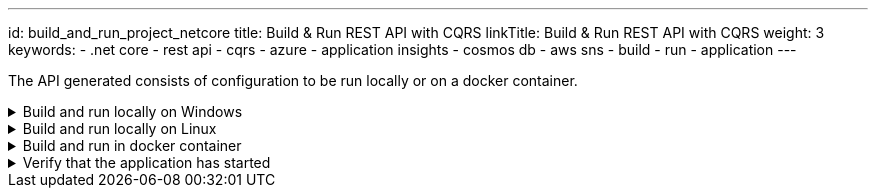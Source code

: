 ---
id: build_and_run_project_netcore
title: Build & Run REST API with CQRS
linkTitle: Build & Run REST API with CQRS
weight: 3
keywords:
  - .net core
  - rest api
  - cqrs
  - azure
  - application insights
  - cosmos db
  - aws sns
  - build
  - run
  - application
---

:imagesdir: ../../../../../../../static/img

The API generated consists of configuration to be run locally or on a docker container.

.Build and run locally on Windows
[%collapsible]
=====
Move to the `<PROJECT-NAME>/cqrs/src/api` folder and run the next commands in **Command Prompt** or **Powershell**

[source, bash]
----
dotnet build
----

[source, bash]
----
# Note that the template engine will rename your paths, so change the command accordingly
dotnet run --project xxENSONOxx.xxSTACKSxx.API/xxENSONOxx.xxSTACKSxx.API.csproj
----

NOTE: Potential issue on some Windows installations
Depending on how deep your folder structure is you might encounter a problem where you cannot build the project. This happens because of our dependency on https://docs.pact.io/[Pact] for our contract tests.

The error looks something like this

[source, shell]
----
Error MSB3491 Path: File exceeds the OS max path limit. The fully qualified file name must be less than 260 characters.
----

There are two fixes possible so far:

- You must enable long file paths on Windows by following the instructions https://docs.microsoft.com/en-us/windows/win32/fileio/maximum-file-path-limitation?tabs=powershell#enable-long-paths-in-windows-10-version-1607-and-later[here]
- Create your folder on an upper level where the paths won't exceed 260 characters
=====

.Build and run locally on Linux
[%collapsible]
=====
Move to the `<PROJECT-NAME>/cqrs/src/api` folder and run the next commands in **terminal**.

[source, bash]
----
export COSMOSDB_KEY=<COSMOSDB_KEY value here>
export SERVICEBUS_CONNECTIONSTRING=<Your Service Bus connection string here>
export EVENTHUB_CONNECTIONSTRING=<Your Event Hub connection string here>
export STORAGE_CONNECTIONSTRING=<Your Event Hub storage connection string here>
----

[source, bash]
----
dotnet build
----

[source, bash]
----
# Note that the template engine will rename your paths, so change the command accordingly
dotnet run --project xxENSONOxx.xxSTACKSxx.API/xxENSONOxx.xxSTACKSxx.API.csproj
----
=====

.Build and run in docker container
[%collapsible]
=====

From the `<PROJECT-NAME>/cqrs/src/api` folder, build a Docker image using e.g. the command below:

.Build docker image
[source, bash]
----
docker build -t dotnet-api .
----

This uses the **Dockerfile** in this folder to generate the Docker image.

After the creation of the Docker image, the Docker container can be run using the command below:

.Run docker container
[source, bash]
----
docker run -p 5000:80 --mount type=bind,source=/path/to/PROJECT-NAME/cqrs/src/api/xxENSONOxx.xxSTACKSxx.API/appsettings.json,target=/app/config/appsettings.json -e COSMOSDB_KEY=your-key -e SERVICEBUS_CONNECTIONSTRING=your-asb-connection-string -e EVENTHUB_CONNECTIONSTRING=your-aeh-connection-string -e STORAGE_CONNECTIONSTRING=your-aeh-storage-connection-string  dotnet-api:latest`
----

NOTE: The **COSMOSDB_KEY** described in the command above has to be passed when running the container. **SERVICEBUS_CONNECTIONSTRING** OR **EVENTHUB_CONNECTIONSTRING** and **STORAGE_CONNECTIONSTRING** are needed based on the configuration and message service you'll be using. Note that the **appsettings.json** value is mounted here for running locally,
but not if the full project is deployed to Azure, where the build process will perform the substitution.
=====

.Verify that the application has started
[%collapsible]
=====

[NOTE]
.Relationship between domain and path
====
Keep in mind that if you've changed the domain (original being `Menu`), the path will reflect that. If your domain is `Foo`. Then the path will be `../v1/foo` instead of `..v1/menu` etc.
====

Browse to http://localhost:5000/v1/menu[http://localhost:5000/v1/menu]. This should return a valid JSON response.

The application configuration uses Swagger/OAS3 to represent the API endpoints. The Swagger UI can be viewed by directing your
browser to http://localhost:5000/swagger/index.html[http://localhost:5000/swagger/index.html].
=====
